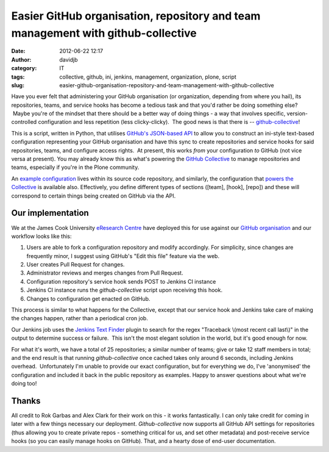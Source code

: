 Easier GitHub organisation, repository and team management with github-collective
#################################################################################
:date: 2012-06-22 12:17
:author: davidjb
:category: IT
:tags: collective, github, ini, jenkins, management, organization, plone, script
:slug: easier-github-organisation-repository-and-team-management-with-github-collective

Have you ever felt that administering your GitHub organisation (or
organization, depending from where you hail), its repositories, teams,
and service hooks has become a tedious task and that you'd rather be
doing something else?  Maybe you're of the mindset that there should be
a better way of doing things - a way that involves specific,
version-controlled configuration and less repetition (less
clicky-clicky).  The good news is that there is -- `github-collective`_!

This is a script, written in Python, that utilises `GitHub's JSON-based
API`_ to allow you to construct an ini-style text-based configuration
representing your GitHub organisation and have this sync to create
repositories and service hooks for said repositories, teams, and
configure access rights.  At present, this works *from* your
configuration *to* GitHub (not vice versa at present). You may already
know this as what's powering the `GitHub Collective`_ to manage
repositories and teams, especially if you're in the Plone community.

An `example configuration`_ lives within its source code repository, and
similarly, the configuration that `powers the Collective`_ is available
also. Effectively, you define different types of sections ([team],
[hook], [repo]) and these will correspond to certain things being
created on GitHub via the API.

Our implementation
------------------

We at the James Cook University `eResearch Centre`_ have deployed this
for use against our `GitHub organisation`_ and our workflow looks like
this:

#. Users are able to fork a configuration repository and modify
   accordingly. For simplicity, since changes are frequently minor, I
   suggest using GitHub's "Edit this file" feature via the web.
#. User creates Pull Request for changes.
#. Administrator reviews and merges changes from Pull Request.
#. Configuration repository's service hook sends POST to Jenkins CI
   instance
#. Jenkins CI instance runs the *github-collective* script upon
   receiving this hook.
#. Changes to configuration get enacted on GitHub.

This process is similar to what happens for the Collective, except that
our service hook and Jenkins take care of making the changes happen,
rather than a periodical cron job.

Our Jenkins job uses the \ `Jenkins Text Finder`_ plugin to search for
the regex "Traceback \\(most recent call last\\)" in the output to
determine success or failure.  This isn't the most elegant solution in
the world, but it's good enough for now.

For what it's worth, we have a total of 25 repositories; a similar
number of teams; give or take 12 staff members in total; and the end
result is that running *github-collective* once cached takes only around
6 seconds, including Jenkins overhead.  Unfortunately I'm unable to
provide our exact configuration, but for everything we do, I've
'anonymised' the configuration and included it back in the public
repository as examples. Happy to answer questions about what we're doing
too!

Thanks
------

All credit to Rok Garbas and Alex Clark for their work on this - it
works fantastically. I can only take credit for coming in later with a
few things necessary our deployment. *Github-collective* now supports
all GitHub API settings for repositories (thus allowing you to create
private repos - something critical for us, and set other metadata) and
post-receive service hooks (so you can easily manage hooks on GitHub).
That, and a hearty dose of end-user documentation.

.. _github-collective: http://pypi.python.org/pypi/github-collective
.. _GitHub's JSON-based API: http://developer.github.com/
.. _GitHub Collective: http://git.io/collective
.. _example configuration: https://github.com/collective/github-collective/blob/master/example.cfg
.. _powers the Collective: https://github.com/collective/collective.github.com/blob/master/permissions.cfg
.. _eResearch Centre: http://eresearch.jcu.edu.au
.. _GitHub organisation: http://git.io/jcu
.. _Jenkins Text Finder: https://wiki.jenkins-ci.org/display/JENKINS/Text-finder+Plugin
